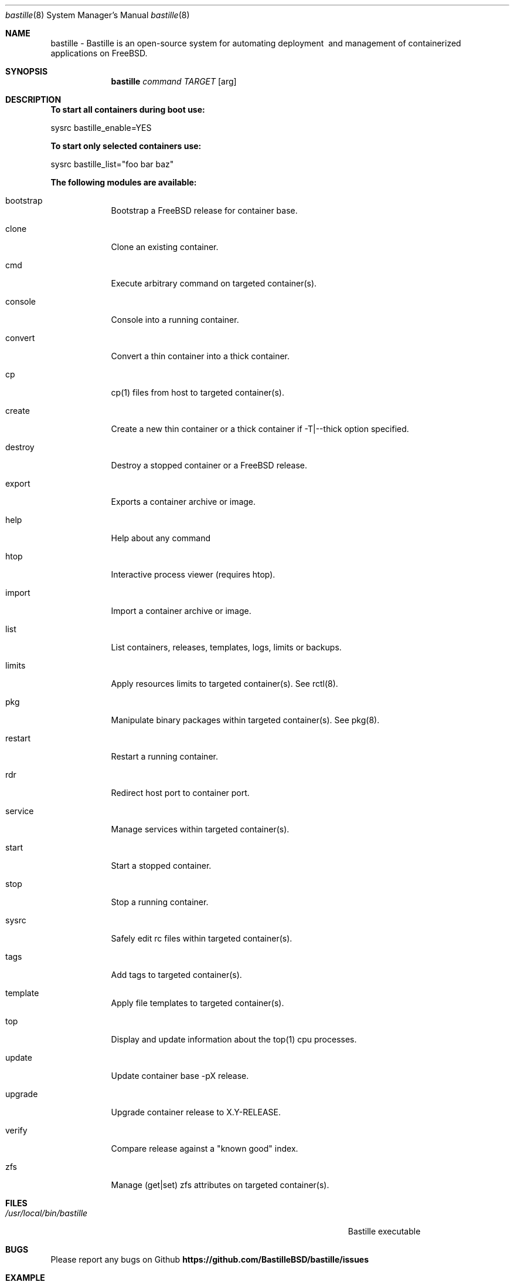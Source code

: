 .Dd 2020/04/12
.Dt bastille 8
.Os FreeBSD
.Sh NAME
bastille - Bastille is an open-source system for automating deployment
\ and management of containerized applications on FreeBSD.
.Sh SYNOPSIS
.Nm bastille
.Ar command
.Ar TARGET
.Op arg
.Sh DESCRIPTION
.Nm To start all containers during boot use:
.Pp 
sysrc bastille_enable=YES
.Pp
.Nm To start only selected containers use:
.Pp
sysrc bastille_list="foo bar baz"
.Pp
.Nm The following modules are available:
.Pp
.Bl -tag -width -indent
.It bootstrap
Bootstrap a FreeBSD release for container base.
.It clone
Clone an existing container.
.It cmd
Execute arbitrary command on targeted container(s).
.It console
Console into a running container.
.It convert
Convert a thin container into a thick container.
.It cp
cp(1) files from host to targeted container(s).
.It create
Create a new thin container or a thick container if -T|--thick option specified.
.It destroy
Destroy a stopped container or a FreeBSD release.
.It export
Exports a container archive or image.
.It help
Help about any command
.It htop
Interactive process viewer (requires htop).
.It import
Import a container archive or image.
.It list
List containers, releases, templates, logs, limits or backups.
.It limits
Apply resources limits to targeted container(s). See rctl(8).
.It pkg
Manipulate binary packages within targeted container(s). See pkg(8).
.It restart
Restart a running container.
.It rdr
Redirect host port to container port.
.It service
Manage services within targeted container(s).
.It start
Start a stopped container.
.It stop
Stop a running container.
.It sysrc
Safely edit rc files within targeted container(s).
.It tags
Add tags to targeted container(s).
.It template
Apply file templates to targeted container(s).
.It top
Display and update information about the top(1) cpu processes.
.It update
Update container base -pX release.
.It upgrade
Upgrade container release to X.Y-RELEASE.
.It verify
Compare release against a "known good" index.
.It zfs
Manage (get|set) zfs attributes on targeted container(s).
.El
.Pp
.Sh FILES
.Bl -tag -width "/Users/joeuser/Library/really_long_file_name" -compact
.It Pa /usr/local/bin/bastille
Bastille executable
.El
.Pp
.Sh BUGS
Please report any bugs on Github
.Nm https://github.com/BastilleBSD/bastille/issues
.Pp
.Sh EXAMPLE
bastille bootstrap 12.1-RELEASE
.Pp
bastille create myjail 12.1-RELEASE 10.0.0.1 em0
.Pp
.Nm To create a container with VNET and DHCP use
.Pp
bastille create -V myjail 12.1-RELEASE 0.0.0.0 em0
.Sh HISTORY
.Nm Features added in 0.6.20200412:
.Pp
.Bl -tag -width -indent
.It clone
Clone an existing container.
.It import (updated)
Support for iocage and ezjail import 
.Pp
.El
.Nm Features added in 0.6.20200202:
.Pp
.Bl -tag -width -indent
.It convert
Convert a thin container into a thick container.
.It export
Exports a container archive or image.
.It import
Import a container archive or image.
.It limits
Apply resources limits to targeted container(s). See rctl(8).
.It rdr
Redirect host port to container port.
